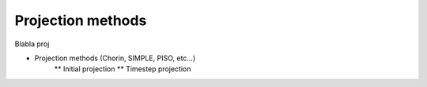 Projection methods
==================

Blabla proj

* Projection methods (Chorin, SIMPLE, PISO, etc…)
    ** Initial projection
    ** Timestep projection

